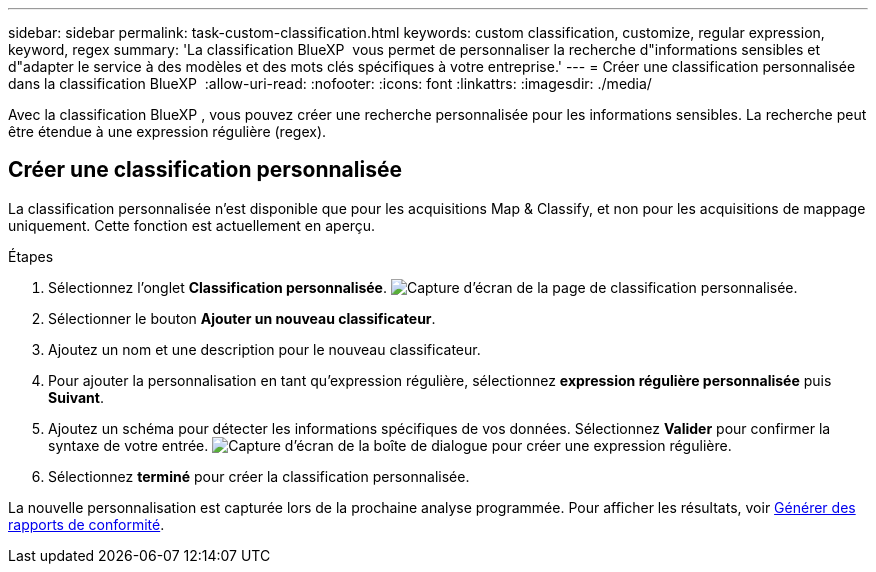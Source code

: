 ---
sidebar: sidebar 
permalink: task-custom-classification.html 
keywords: custom classification, customize, regular expression, keyword, regex 
summary: 'La classification BlueXP  vous permet de personnaliser la recherche d"informations sensibles et d"adapter le service à des modèles et des mots clés spécifiques à votre entreprise.' 
---
= Créer une classification personnalisée dans la classification BlueXP 
:allow-uri-read: 
:nofooter: 
:icons: font
:linkattrs: 
:imagesdir: ./media/


[role="lead"]
Avec la classification BlueXP , vous pouvez créer une recherche personnalisée pour les informations sensibles. La recherche peut être étendue à une expression régulière (regex).



== Créer une classification personnalisée

La classification personnalisée n'est disponible que pour les acquisitions Map & Classify, et non pour les acquisitions de mappage uniquement. Cette fonction est actuellement en aperçu.

.Étapes
. Sélectionnez l'onglet **Classification personnalisée**. image:screenshot-custom-classification-tab.png["Capture d'écran de la page de classification personnalisée."]
. Sélectionner le bouton **Ajouter un nouveau classificateur**.
. Ajoutez un nom et une description pour le nouveau classificateur.
. Pour ajouter la personnalisation en tant qu'expression régulière, sélectionnez **expression régulière personnalisée** puis **Suivant**.
. Ajoutez un schéma pour détecter les informations spécifiques de vos données. Sélectionnez **Valider** pour confirmer la syntaxe de votre entrée. image:screenshot-create-logic-regex.png["Capture d'écran de la boîte de dialogue pour créer une expression régulière."]
. Sélectionnez **terminé** pour créer la classification personnalisée.


La nouvelle personnalisation est capturée lors de la prochaine analyse programmée. Pour afficher les résultats, voir xref:task-generating-compliance-reports.html[Générer des rapports de conformité].
